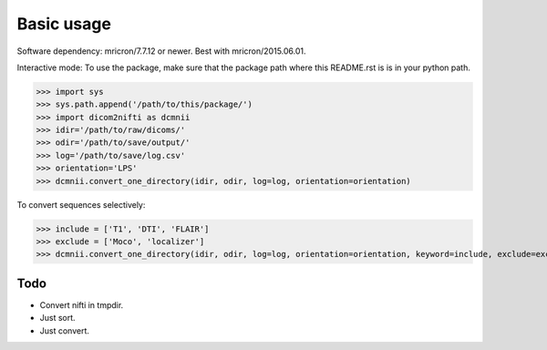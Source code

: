 Basic usage
===========

Software dependency:
mricron/7.7.12 or newer. Best with mricron/2015.06.01.

Interactive mode:
To use the package, make sure that the package path where this README.rst is is in your python path.

>>> import sys
>>> sys.path.append('/path/to/this/package/')
>>> import dicom2nifti as dcmnii
>>> idir='/path/to/raw/dicoms/'
>>> odir='/path/to/save/output/'
>>> log='/path/to/save/log.csv'
>>> orientation='LPS'
>>> dcmnii.convert_one_directory(idir, odir, log=log, orientation=orientation)

To convert sequences selectively:

>>> include = ['T1', 'DTI', 'FLAIR']
>>> exclude = ['Moco', 'localizer']
>>> dcmnii.convert_one_directory(idir, odir, log=log, orientation=orientation, keyword=include, exclude=exclude)



Todo
----

* Convert nifti in tmpdir.
* Just sort.
* Just convert.
